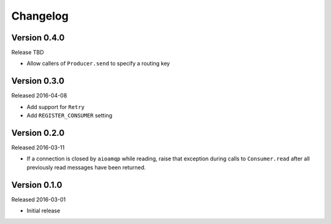 =========
Changelog
=========

Version 0.4.0
=============

Release TBD

- Allow callers of ``Producer.send`` to specify a routing key


Version 0.3.0
=============

Released 2016-04-08

- Add support for ``Retry``
- Add ``REGISTER_CONSUMER`` setting


Version 0.2.0
=============

Released 2016-03-11

- If a connection is closed by ``aioamqp`` while reading, raise that exception
  during calls to ``Consumer.read`` after all previously read messages have
  been returned.


Version 0.1.0
=============

Released 2016-03-01

- Initial release
